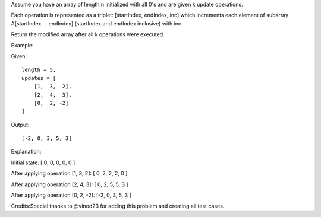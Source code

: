 Assume you have an array of length n initialized with all 0's and are
given k update operations.

Each operation is represented as a triplet: [startIndex, endIndex, inc]
which increments each element of subarray A[startIndex ... endIndex]
(startIndex and endIndex inclusive) with inc.

Return the modified array after all k operations were executed.

Example:

Given:

::

    length = 5,
    updates = [
        [1,  3,  2],
        [2,  4,  3],
        [0,  2, -2]
    ]

Output:

::

    [-2, 0, 3, 5, 3]

Explanation:

Initial state: [ 0, 0, 0, 0, 0 ]

After applying operation [1, 3, 2]: [ 0, 2, 2, 2, 0 ]

After applying operation [2, 4, 3]: [ 0, 2, 5, 5, 3 ]

After applying operation [0, 2, -2]: [-2, 0, 3, 5, 3 ]

Credits:Special thanks to @vinod23 for adding this problem and creating
all test cases.
